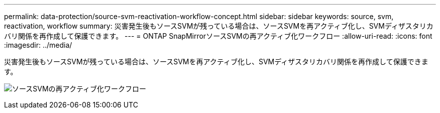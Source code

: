 ---
permalink: data-protection/source-svm-reactivation-workflow-concept.html 
sidebar: sidebar 
keywords: source, svm, reactivation, workflow 
summary: 災害発生後もソースSVMが残っている場合は、ソースSVMを再アクティブ化し、SVMディザスタリカバリ関係を再作成して保護できます。 
---
= ONTAP SnapMirrorソースSVMの再アクティブ化ワークフロー
:allow-uri-read: 
:icons: font
:imagesdir: ../media/


[role="lead"]
災害発生後もソースSVMが残っている場合は、ソースSVMを再アクティブ化し、SVMディザスタリカバリ関係を再作成して保護できます。

image:source-svm-reactivation-workflow.gif["ソースSVMの再アクティブ化ワークフロー"]
